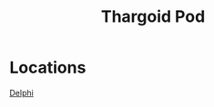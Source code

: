 :PROPERTIES:
:ID:       5a7bd9d0-f70a-4af4-bd81-8d52784c62a6
:END:
#+title: Thargoid Pod
#+filetags: :Thargoid:
* Locations
  [[id:846bfbc7-75e7-4d8d-8716-7fe0346026f4][Delphi]]
